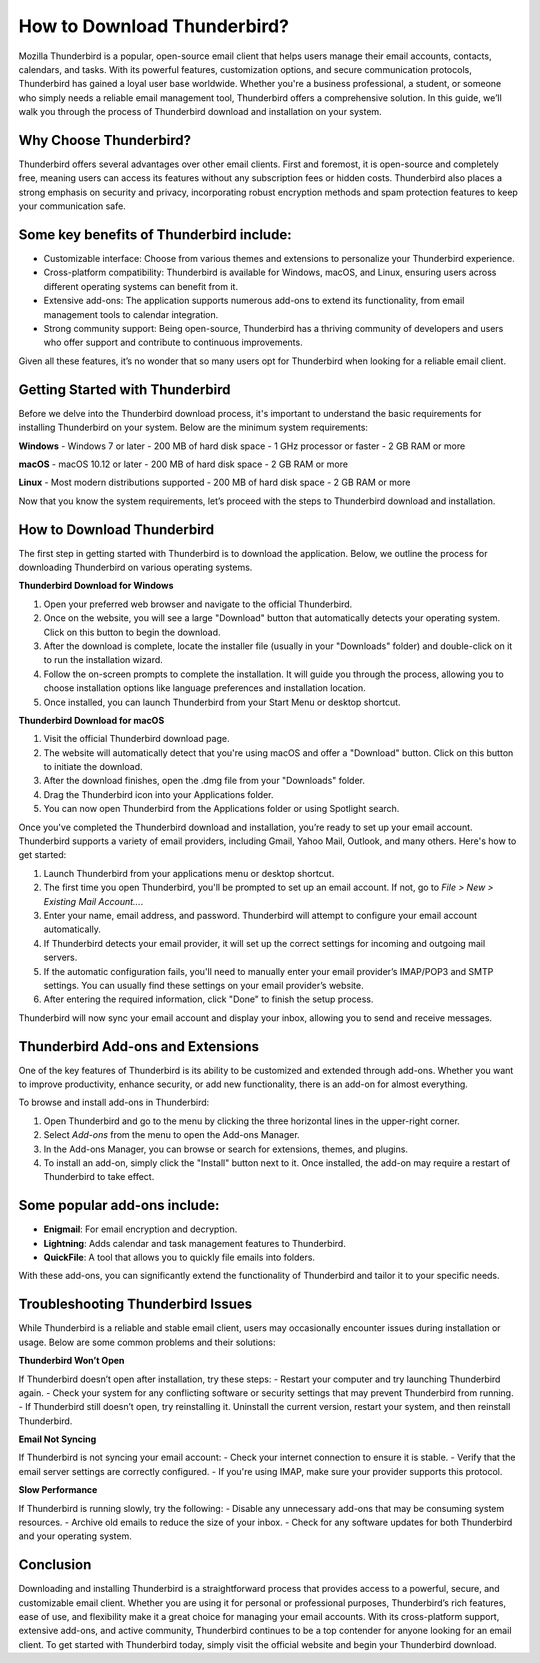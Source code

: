How to Download Thunderbird?
============================================


Mozilla Thunderbird is a popular, open-source email client that helps users manage their email accounts, contacts, calendars, and tasks. With its powerful features, customization options, and secure communication protocols, Thunderbird has gained a loyal user base worldwide. Whether you're a business professional, a student, or someone who simply needs a reliable email management tool, Thunderbird offers a comprehensive solution. In this guide, we’ll walk you through the process of Thunderbird download and installation on your system.

Why Choose Thunderbird?
-------------------------
Thunderbird offers several advantages over other email clients. First and foremost, it is open-source and completely free, meaning users can access its features without any subscription fees or hidden costs. Thunderbird also places a strong emphasis on security and privacy, incorporating robust encryption methods and spam protection features to keep your communication safe.

.. image:: https://how-to-download-nordpass.readthedocs.io/en/latest/_images/click-download.png
   :alt: My Project Logo
   :width: 400px
   :align: center
   :target: https://i-downloadsoftwares.com/ 

Some key benefits of Thunderbird include:
--------------------------------------
- Customizable interface: Choose from various themes and extensions to personalize your Thunderbird experience.
- Cross-platform compatibility: Thunderbird is available for Windows, macOS, and Linux, ensuring users across different operating systems can benefit from it.
- Extensive add-ons: The application supports numerous add-ons to extend its functionality, from email management tools to calendar integration.
- Strong community support: Being open-source, Thunderbird has a thriving community of developers and users who offer support and contribute to continuous improvements.

Given all these features, it’s no wonder that so many users opt for Thunderbird when looking for a reliable email client.

Getting Started with Thunderbird
--------------------------------------

Before we delve into the Thunderbird download process, it's important to understand the basic requirements for installing Thunderbird on your system. Below are the minimum system requirements:

**Windows**  
- Windows 7 or later  
- 200 MB of hard disk space  
- 1 GHz processor or faster  
- 2 GB RAM or more

**macOS**  
- macOS 10.12 or later  
- 200 MB of hard disk space  
- 2 GB RAM or more

**Linux**  
- Most modern distributions supported  
- 200 MB of hard disk space  
- 2 GB RAM or more

Now that you know the system requirements, let’s proceed with the steps to Thunderbird download and installation.

How to Download Thunderbird
--------------------------------------

The first step in getting started with Thunderbird is to download the application. Below, we outline the process for downloading Thunderbird on various operating systems.

**Thunderbird Download for Windows**

1. Open your preferred web browser and navigate to the official Thunderbird.
2. Once on the website, you will see a large "Download" button that automatically detects your operating system. Click on this button to begin the download.
3. After the download is complete, locate the installer file (usually in your "Downloads" folder) and double-click on it to run the installation wizard.
4. Follow the on-screen prompts to complete the installation. It will guide you through the process, allowing you to choose installation options like language preferences and installation location.
5. Once installed, you can launch Thunderbird from your Start Menu or desktop shortcut.

**Thunderbird Download for macOS**

1. Visit the official Thunderbird download page.
2. The website will automatically detect that you're using macOS and offer a "Download" button. Click on this button to initiate the download.
3. After the download finishes, open the .dmg file from your "Downloads" folder.
4. Drag the Thunderbird icon into your Applications folder.
5. You can now open Thunderbird from the Applications folder or using Spotlight search.

  
Once you've completed the Thunderbird download and installation, you’re ready to set up your email account. Thunderbird supports a variety of email providers, including Gmail, Yahoo Mail, Outlook, and many others. Here's how to get started:

1. Launch Thunderbird from your applications menu or desktop shortcut.
2. The first time you open Thunderbird, you'll be prompted to set up an email account. If not, go to `File > New > Existing Mail Account...`.
3. Enter your name, email address, and password. Thunderbird will attempt to configure your email account automatically.
4. If Thunderbird detects your email provider, it will set up the correct settings for incoming and outgoing mail servers.
5. If the automatic configuration fails, you'll need to manually enter your email provider’s IMAP/POP3 and SMTP settings. You can usually find these settings on your email provider’s website.
6. After entering the required information, click "Done" to finish the setup process.

Thunderbird will now sync your email account and display your inbox, allowing you to send and receive messages.

Thunderbird Add-ons and Extensions
----------------------------------
One of the key features of Thunderbird is its ability to be customized and extended through add-ons. Whether you want to improve productivity, enhance security, or add new functionality, there is an add-on for almost everything.

To browse and install add-ons in Thunderbird:

1. Open Thunderbird and go to the menu by clicking the three horizontal lines in the upper-right corner.
2. Select `Add-ons` from the menu to open the Add-ons Manager.
3. In the Add-ons Manager, you can browse or search for extensions, themes, and plugins.
4. To install an add-on, simply click the "Install" button next to it. Once installed, the add-on may require a restart of Thunderbird to take effect.

Some popular add-ons include:
-----------------------------
- **Enigmail**: For email encryption and decryption.
- **Lightning**: Adds calendar and task management features to Thunderbird.
- **QuickFile**: A tool that allows you to quickly file emails into folders.

With these add-ons, you can significantly extend the functionality of Thunderbird and tailor it to your specific needs.

Troubleshooting Thunderbird Issues
-----------------------------------
While Thunderbird is a reliable and stable email client, users may occasionally encounter issues during installation or usage. Below are some common problems and their solutions:

**Thunderbird Won’t Open**

If Thunderbird doesn’t open after installation, try these steps:
- Restart your computer and try launching Thunderbird again.
- Check your system for any conflicting software or security settings that may prevent Thunderbird from running.
- If Thunderbird still doesn’t open, try reinstalling it. Uninstall the current version, restart your system, and then reinstall Thunderbird.

**Email Not Syncing**

If Thunderbird is not syncing your email account:
- Check your internet connection to ensure it is stable.
- Verify that the email server settings are correctly configured.
- If you're using IMAP, make sure your provider supports this protocol.

**Slow Performance**

If Thunderbird is running slowly, try the following:
- Disable any unnecessary add-ons that may be consuming system resources.
- Archive old emails to reduce the size of your inbox.
- Check for any software updates for both Thunderbird and your operating system.

Conclusion
--------------
Downloading and installing Thunderbird is a straightforward process that provides access to a powerful, secure, and customizable email client. Whether you are using it for personal or professional purposes, Thunderbird’s rich features, ease of use, and flexibility make it a great choice for managing your email accounts. With its cross-platform support, extensive add-ons, and active community, Thunderbird continues to be a top contender for anyone looking for an email client. To get started with Thunderbird today, simply visit the official website and begin your Thunderbird download.



